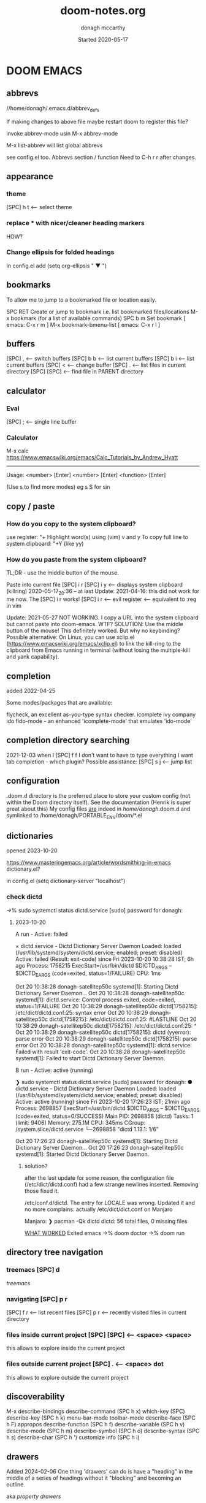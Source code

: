 #+TITLE:   doom-notes.org
#+DATE:    Started 2020-05-17
#+AUTHOR:  donagh mccarthy
#+STARTUP: overview
#+FILEPATH: ~/PORTABLE_ENV/doom/xHELP/doom-notes.org
#+options: il
#+tags:    help orgmode org-mode donaghs
#+EDITED:  2024-02-06; 2024-01-02; 2023-12-10; 2023-09-06; 2023-08-09; 2023-07-12; 2023-04-07; 2023-02-24; 2023-01-03; 2022-12-19; 2022-12-16; 2022-09-25
#+LINE      ___________________________________________________________________________________________________________
#+BABEL: :session *python* :cache yes :results output graphics :exports both :tangle yes \n" "-----"

* DOOM EMACS
** abbrevs
//home/donagh/.emacs.d/abbrev_defs

If making changes to above file maybe restart doom to register this file?

invoke abbrev-mode usin M-x abbrev-mode

M-x list-abbrev will list global abbrevs

see config.el too. Abbrevs section / function
Need to C-h r r after changes.

** appearance
*** theme
    [SPC] h t <-- select theme
*** replace *** with nicer/cleaner heading markers
HOW?
*** Change ellipsis for folded headings
In config.el add
(setq org-ellipsis " ▼ ")
** bookmarks
To allow me to jump to a bookmarked file or location easily.

SPC RET  Create or jump to bookmark i.e. list bookmarked files/locations
M-x bookmark (for a list of available commands)
SPC b m  Set bookmark   [ emacs: C-x r m ]
M-x bookmark-bmenu-list [ emacs: C-x r l ]

** buffers
[SPC] ,                <-- switch buffers
[SPC] b b              <-- list current buffers
[SPC] b i              <-- list current buffers
[SPC] <                <-- change buffer
[SPC] .                <-- list files in current directory
[SPC] [SPC]            <-- find file in PARENT directory
** calculator
*** Eval
[SPC] ; <-- single line buffer
*** Calculator
M-x calc
https://www.emacswiki.org/emacs/Calc_Tutorials_by_Andrew_Hyatt
-----
Usage:
<number> [Enter]
<number> [Enter]
<function> [Enter]

(Use s to find more modes)
eg s S for sin
** copy / paste
*** How do you copy to the system clipboard?
use register: "+
Highlight word(s) using (vim) v and y
To copy full line to system clipboard: "+Y (like yy)
*** How do you paste from the system clipboard?
TL;DR - use the middle button of the mouse.

Paste into current file
[SPC] i r
[SPC] i y <-- displays system clipboard (killring) 2020-05-17_20:36 -- at last
Update: 2021-04-16: this did not work for me now. The [SPC] i r works!
[SPC] i r <-- evil register <-- equivalent to :reg in vim

Update: 2021-05-27 NOT WORKING. I copy a URL into the system clipboard but cannot paste into doom-emacs. WTF?
SOLUTION: Use the middle button of the mouse! This definitely worked. But why no keybinding?
Possible alternative:
On Linux, you can use xclip.el (https://www.emacswiki.org/emacs/xclip.el) to link the kill-ring to the clipboard from Emacs running in terminal (without losing the multiple-kill and yank capability).
** completion
:about:
added 2022-04-25
:end:
Some modes/packages that are available:

flycheck, an excellent as-you-type syntax checker.
icomplete
ivy
company
ido
fido-mode - an enhanced 'icomplete-mode' that emulates 'ido-mode'
** completion directory searching
2021-12-03
when I [SPC] f f I don't want to have to type everything I want tab completion - which plugin?
Possible assistance:
[SPC] s j <-- jump list

** configuration
.doom.d directory is the preferred place to store your custom config (not within the Doom directory itself).
See the documentation (Henrik is super great about this)
My config files __are__ indeed in /home/donagh/.doom.d and symlinked to /home/donagh/PORTABLE_ENV/doom/*.el

** dictionaries
:notes:
opened 2023-10-20

:end:

https://www.masteringemacs.org/article/wordsmithing-in-emacs
dictionary.el?

in config.el
(setq dictionary-server "localhost")

*** check dictd
 ->% sudo systemctl status dictd.service
[sudo] password for donagh:

**** 2023-10-20
A run - Active: failed

× dictd.service - Dictd Dictionary Server Daemon
     Loaded: loaded (/usr/lib/systemd/system/dictd.service; enabled; preset: disabled)
     Active: failed (Result: exit-code) since Fri 2023-10-20 10:38:28 IST; 6h ago
    Process: 1758215 ExecStart=/usr/bin/dictd $DICTD_ARGS -- $DICTD_EARGS (code=exited, status=1/FAILURE)
        CPU: 1ms

Oct 20 10:38:28 donagh-satellitep50c systemd[1]: Starting Dictd Dictionary Server Daemon...
Oct 20 10:38:28 donagh-satellitep50c systemd[1]: dictd.service: Control process exited, code=exited, status=1/FAILURE
Oct 20 10:38:29 donagh-satellitep50c dictd[1758215]: /etc/dict/dictd.conf:25: syntax error
Oct 20 10:38:29 donagh-satellitep50c dictd[1758215]: /etc/dict/dictd.conf:25: #LASTLINE
Oct 20 10:38:29 donagh-satellitep50c dictd[1758215]: /etc/dict/dictd.conf:25:          ^
Oct 20 10:38:29 donagh-satellitep50c dictd[1758215]: dictd (yyerror): parse error
Oct 20 10:38:29 donagh-satellitep50c dictd[1758215]: parse error
Oct 20 10:38:28 donagh-satellitep50c systemd[1]: dictd.service: Failed with result 'exit-code'.
Oct 20 10:38:28 donagh-satellitep50c systemd[1]: Failed to start Dictd Dictionary Server Daemon.

B run - Active: active (running)

❯ sudo systemctl status dictd.service
[sudo] password for donagh:
● dictd.service - Dictd Dictionary Server Daemon
     Loaded: loaded (/usr/lib/systemd/system/dictd.service; enabled; preset: disabled)
     Active: active (running) since Fri 2023-10-20 17:26:23 IST; 21min ago
    Process: 2698857 ExecStart=/usr/bin/dictd $DICTD_ARGS -- $DICTD_EARGS (code=exited, status=0/SUCCESS)
   Main PID: 2698858 (dictd)
      Tasks: 1 (limit: 9406)
     Memory: 275.1M
        CPU: 345ms
     CGroup: /system.slice/dictd.service
             └─2698858 "dictd 1.13.1: 1/6"

Oct 20 17:26:23 donagh-satellitep50c systemd[1]: Starting Dictd Dictionary Server Daemon...
Oct 20 17:26:23 donagh-satellitep50c systemd[1]: Started Dictd Dictionary Server Daemon.

***** solution?

after the last update for some reason, the configuration file (/etc/dict/dictd.conf) had a few strange newlines inserted. Removing those fixed it.

/etc/conf.d/dictd. The entry for LOCALE was wrong. Updated it and no more complains.
actually /etc/dict/dict.conf on Manjaro

Manjaro:
❯ pacman -Qk dictd
dictd: 56 total files, 0 missing files

_WHAT WORKED_
Exited emacs
 ->% doom doctor
 ->% doom run

** directory tree navigation
*** treemacs [SPC] d
[[treemacs]]
*** navigating [SPC] p r
[SPC] f r <-- list recent files
[SPC] p r <-- recently visited files in current directory

*** files inside current project [SPC] [SPC]   <-- <space> <space>
this allows to explore inside the current project
*** files outside current project [SPC] .  <-- <space> dot
this allows to explore outside the current project
** discoverability
M-x
describe-bindings
describe-command (SPC h x)
which-key   (SPC)
describe-key (SPC h k)
menu-bar-mode
toolbar-mode
describe-face (SPC h F)
appropos
describe-function (SPC h f)
describe-variable (SPC h v)
describe-mode (SPC h m)
describe-symbol (SPC h o)
describe-syntax (SPC h s)
describe-char (SPC h ')
customize
info (SPC h i)
** drawers

Added 2024-02-06
One thing 'drawers' can do is have a "heading" in the middle of a series of headings without it "blocking" and becoming an outline.


aka [[property drawers]]

** elisp
see [[literate programming]]
*** REPL
M-x ielm or [SPC] o r
*** see [[snippets]] below for begin_src
** files
- save file -> :w OR [SPC] f s
- save buffer -> [SPC] b s OR :w OR [SPC] s [SPC]
- open a file -> [SPC] f f and select your file for opening
- open a recent file -> [SPC] f r
- insert current file path [SPC] i F <-- /home/donagh/PORTABLE_ENV/doom/doom-notes.org
- finding files: [SPC] f
- rename an existing file - C-x d (for dired) nav to required dir and edit filename  in the buffer
** general notes
- See spacemacs_notes above. Lots of stuff applies in doom-emacs.
** headings
Remove a * <-- to promote to parent level
M - up <-- to move up
M - down <-- to move down
** help
C-h i    :: info; list of Help Tutorials
C-h k    :: help on keys
C-h m    :: help on modes

see also [[help / reference]] in org-mode below

FAQ - [SPC] h d f

To refresh the config.el file
C-h r r
OR doom/reload (in the /home/donagh/.emacs.d/doom-emacs/bin folder)

** how do I
*** Add a package
[[install new package]] TL;DR unhighlight in init.el
discover new packages : Alt-x lists installed packages
*** Fix things in doom
**** doom doctor
     ~/.emacs.d/bin/doom doctor
**** doom build
     ~/.emacs.d/bin/doom build
*** Get zo, zm, zR etc. to work
UPDATE: zo and other native vim folding commands come with evil
UPDATE: (2022-12-19) - z o is not functioning so I am using z ; instead - see config.el
*** Navigate to point in file
**** Using [[avy]] package
g s [SPC] <letters> <-- In-file navigation.
Mnemonic: (g)oto (s)ubject
**** Using swiper: [spc] s s
*** Set up [SPC] shortcuts
Edit ~/PORTABLE_ENV/doom/config.el
e.g. [SPC] w w for write and quit

*** Shortcut to config dir [SPC] f p
*** Split window vert - Ctrl x 3
*** Have hinting when file-searching - ivy
2021-12-03
say I press [SPC] f f : I would like hints / popup to select file (there is jump list but...)
*** Go to my private config
[SPC] f p      <-- go to my config folder
*** Publish to html/pdf/Latex
M-x org-export-dispatch SPC m e
OR
C-c C-e
** icons
M-x all the icons 

- see config.el and https://github.com/domtronn/all-the-icons.el
https://github.com/domtronn/all-the-icons.el/wiki
 python
 coffee
*** I would like to upgrade the leading * to something nicer
How do I achieve this?
** images
images can be displayed within the buffer with the following command: C-c C-x C-v (org-toggle-inline-images) <-- z i
OR Move over image / link and press [Enter]

[[/run/media/donagh/01d4c077-4709-4b5b-9431-087bc9060d68/REPOSITORIES/images/square-wheel-cartoon.png]]
[[/run/media/donagh/01d4c077-4709-4b5b-9431-087bc9060d68/REPOSITORIES/images/2_png_files/Pierse_Brosnan.png]]

[/run/media/donagh/01d4c077-4709-4b5b-9431-087bc9060d68/REPOSITORIES/images/00TEST/selfie.png][selfie]]

This is an image of a thrush.
[SPC] w o to enlarge window
** installation notes
*** install
from https://github.com/hlissner/doom-emacs
*** config files
"doom install will deploy three files to your DOOMDIR (/home/donagh/.doom.d)
_init.el_
    Where you’ll find your doom! block, which controls what Doom modules are enabled and in what order they will be loaded.
    This file is evaluated early in the startup process, before any other module has loaded.
_config.el_
    Where 99.99% of your private configuration should go. Anything put here will run after all other modules have loaded.
_packages.el_
    Where you declare what packages to install and where from.
   
*** configuration
/home/donagh/.doom.d/*
These files are symbolic linked to /home/donagh/PORTABLE_ENV/doom/* - to keep my config if reinstalling
/home/donagh/.emacs/doom-emacs/init.el

** insert special characters eg €
added 2024-01-02

1. M-x evil-insert-digraph
custom (config.el) C-c i d  then the normal vim digraph eg Eu for €

2. M-x set-input-method
   select latin-1-prefix
   eg "a  --> ä

   To revert: M-x toggle-input-method or use the keybinding C-\

Note: M-x list-input-methods displays a list of all the supported input methods.

3. SPC i u <-- Insert Unicode Character
eg Type in: POUND SIGN --> £

** keybindings
doom uses vim keybindings in the buffers
gi             <-- go to previous insert position

See also [[shortcuts]] below
-----------------------------------------------------------------
doom-emacs
-----------------------------------------------------------------
[SPC] m        <-- local to to the file type
[SPC] :        <-- M-x
[SPC] f p      <-- select file from doom-emacs config
C-S-f          <-- toggle full screen - equivalent to F11
C-=            <-- increase text size - equivalent to zoom in
C-_            <-- decrease text size - equivalent to zoom out
[SPC] w v      <-- split vertical


    For functions: SPC h f or C-h f
    For variables: SPC h v or C-h v
    For a keybind: SPC h k or C-h k
    To search available keybinds: SPC h b b or C-h b b

-----------------------------------------------------------------
DONAGHS
-----------------------------------------------------------------
[SPC] w [SPC]  <-- save-buffer = [SPC] f s
[SPC] c [SPC]  <-- calendar minibuffer

** line numbers SPC t l
[SPC] t l <-- toggles line numbers (which are relative by default)
Mnemonic: (t)oggle (l)ine-numbers
** literate programming
org-babel

[[elisp]]

*** elisp example

The following was a begin src block

#+BEGIN_SRC emacs-lisp
(defun great (name)
  (concat "Hello " name))

(great "XDolly")

#+END_SRC

#+RESULTS:
: Hello XDolly


(To execute: M-x org-babel-execute-source-block :: I made a keybinding to do this. It is Q )
C-c C-c and SPC c h also work!

*** javascript example

#+NAME: passes functions
#+BEGIN_SRC js
  function isPass(student) {
      return student.mark >= requiredMark(student);
  }

  function requiredMark(student) {
      return 50 + student.name.length * 5;
  }
#+END_SRC

#+RESULTS: passes functions
: undefined

*** python example

#+BEGIN_SRC python

a = 2 + 22
print(a)

#+END_SRC

#+RESULTS:
: None
*** To evaluate:

org-ctrl-c-ctrl-c         <-- C-c C-c
or
SPC c h
or
org-babel-execute-buffer  <-- C-c C-v b

** links
*** [ [link] ][ description ]] <<< with NO spaces
*** Make file links
**** Method 1
[SPC] l OR C-c C-l <-- In normal mode
Then type info
For infile ref: the headlines
For external file: file: <filepath>
For elisp: elisp: org-agenda
Others are available
Example:
[[https://www.donaghmccarthy.ie][donaghmccarthy.ie]]
**** Method 2
[SPC] m l l
Then type in the name of the link and then the description
**** Method 3
Type [[x][]]
and put the link / URI instead of x and the description in the second pair of [].
**** To a heading
example:
[[file+emacs:org.org][Health]]
which is the below with a ] at the end (which hides the details)
[[file+emacs:org.org][Health]

** magit
[[Magit][Magit]]

** markdown for emacs
Bold *bold*
Italic /italic/
Underline __underline__
Strikethrough ~strikethrough~
** math
#+CONSTANTS: pi=3.14159265358979323846
** minor modes
*** To check available minor modes -> C-h m
*** testing links
+ [[projects][projects]]

** packages
see also org-mode/packages
*** emacs
REM: DOOM doesn't use emacs packages.el it uses straight.el instead for package management. Use init.el
**** install new package
Unhiglight in init.el
The following does not apply to Doom emacs. For Doom emacs,
[SPC] : (or M-x)
Then type: package-install (but this only installs if for the current sesssion - best is to use packages.el)
------
in packages.el (require '<package>) and then ->% doom sync
**** to run a package
   M-x (also [SPC] :)
   - list-packages (available, installed, builtin )
**** List available, built-in and installed packages
[SPC] : list-packages
*** INSTALL Packages in doom-emacs
**** Add new package

https://github.com/hlissner/doom-emacs


From packages.el

;; To install SOME-PACKAGE from MELPA, ELPA or emacsmirror:
;(package! some-package)
;; EXAMPLE to install rec-mode [cf. AUR recutils - Set of tools and libraries to access plain text databases called recfiles ]
(package! rec-mode)
then do -> % doom sync


Packages are declared in packages.el files.

Use -> % doom build after adding a package (or doom doctor if there are problems)

**** How do I browse available packages availble in doom-emacs?

M-x package-refresh-contents
M-x list-packages
(current example is pdfgrep - which is present on 2022-09-25 )
Some hints at https://github.com/doomemacs/doomemacs/issues/1468
Note: The preferred (only?) way to install non-built-in packages is via packages.el

**** Plain emacs
- M-x packge-install
- in config.el (use-package origami)
*** avy
**** About
For fast navigation within a file.
Like easymotion plugin in vim
NOTE: pre-installed in doom
In-file navigation - specifically on current screen. Highlights using one or two letter pairs to highlight the target
**** Commands
g s [SPC] <letter> <-- In-file navigation. <-- avy
First the gs [SPC] will dim the text and then <letter> will be highlighted

OR

g s s CHAR1 CHAR2 and then select the single letter <-- swiper
Example:
To move to f of fruit <-- g s s fr then press hl letter

elephants in your head
oranges are not the only fruit
plain herds are better than awful
*** counsel
Ivy interface for dynamically querying a search engine
*** company
A modular text completion framework

*** dired
:about:
dired is a built-in file manager / file explorer
New buffer below showing the contents of (current) directory
:end:
**** A short intro to Dired
M-x dired

Dired is how you interface with a directory
Name comes from Directory Editor
Move with h,j,k,l
toggle ( for simple view
enter to go into a directory
- to go back up
+ and enter a file name to create a directory
d to mark for deletion, x to delete
space . to create or find a file
\*/ to select all directories, t to switch between files and directories
U to unselect all
m to mark a specific file or directory
CTRL + w + v window split vertically
CTRL + w + w to switch windows
C copy to another window
R move to another window
dired-do-what-i-mean-target set to true
i to edit file/dir name
**** Keybindings

C-x d OR [SPC] .  OR [SPC] f d

Close with q

To remove details: ( [ie show file/dir names only]
To go to parent:   -
Add a new directory: +
Delete: D [to mark the file/dir] then x
Copy: D [to mark the file/dir] then C
chmod: M
Select only directories: /* and then t to toggle between directories and files
Select a file or directory: m and then u to unselect
CONFLICT HERE: 'u' in dired unmarks, but evil-mode it is undo
Change a file / dir name: i and then make changes

*** evil
:about:
NOTE: Pre-installed in doom
vim bindings for emacs / DOOM
:end:
**** evil-snipe
Navigating in files - short distances [but see [[avy]]]
Enable: M-x evil-snipe <-- toggles on/off
f <letter> highlights all <letter>s forward and ; moves to next one.
NOTE: For more comprehensive in-file search look at avy.
**** evil-avy-goto-char
keybinding: ,/ <type char>
*** eww
:about:
    emacs web browser M-x e
:end:
*** origami
folding in markdown
*** flycheck
Syntax highlighting
cf. flymake
*** flymake
Syntax highlighting

*** helm
a generic completion mechanism for Emacs - in insert mode.
see also : ivy, vertico (below)
*** image-dired
For viewing images (not great)
*** ivy
see [[counsel]]

Ivy, a generic completion mechanism for Emacs - in insert mode.

Useful when searching for files with [SPC] f f and tab completion
Toggle ivy using M-x ivy
Select one string from a list of strings in a pop-up instead of having to type it out.
Also there is a jumplist available with ivy. [SPC] s j
*** neotree
- use [[treemacs]]
View directory tree in a panel
added (require 'neotree) to config.el on 2020-05-20
*** nov.el

https://depp.brause.cc/nov.el/

Major mode for reading novels in emacs
Usage
Open the EPUB file with C-x C-f [ or SPC f f ] ~/novels/novel.epub, scroll with SPC and switch chapters with n and p.
More keybinds can be looked up with F1 m.


**** Issues
2023-02-24
Not working. Can't open the epub file.
*** projectile
**** About
 Its goal is to provide a nice set of features operating on a project level without introducing external dependencies

cf. also projectile for treemacs
**** Background
REM: Projectils confines the scope of files available to those in the project you selected with [SPC] p p
-----
If you are more familiar with IDEs like Eclipse or IntelliJ, you probably already have a concept of a project in your mind. It’s basically a folder for a particular codebase (probably under version control) that is pretty much a cohesive unit that you work on independently. In Emacs, this grouping and identification is usually managed by Projectile. With Doom, this is installed by default.

from https://medium.com/urbint-engineering/emacs-doom-for-newbies-1f8038604e3b
'
In order to manage projects that you already have, you need to let Projectile know where the projects reside.
Inside of Doom, you do this by modifying the init.el inside your own custom configuration folder:

    /home/donagh/.emacs.d/modules/private/<your-user-name>/init.el

For example, my username is “jdemaris” so my folder is /home/donagh/.emacs.d/modules/private/jdemaris is my custom folder. Keeping all of your changes in here makes it safer to update the Doom config whenever new versions come out. Inside of my init.el file, I have added a number of Projectile projects:

    (projectile-add-known-project "/home/donagh/Projects/playground/elixir")
    (projectile-add-known-project "/home/donagh/Projects/playground/otp")
'

    test addition
**** Commands
REM: The projects must be made known to Doom in the init.el file. cf.[[Background][Background]]
---------
[SPC] p p (OR in the Doom splash screen select open project)
**** Idea of a project
*** s
https://dev.to/themkat/packages-that-make-emacs-lisp-more-pleasant-12cj
s.el
to provide more pleasant string handling, and it touts itself as "The long lost Emacs string manipulation library"
*** swiper
For searching for text in a buffer
[SPC] s b
[SPC] s s  <-- swiper that is not line based - input two letters and [ENTER]

see also [[
evil-avy-goto-char]]
[[evil-snipe]]

*** treemacs
**** About
View directories in a tree structure in a separate panel
**** Commands
[SPC] d
M-x treemacs <-- opens explorer for CURRENT directory
[SPC] d <-- toggles close / open
:q in treemacs pane to quit OR [SPC] b d
use vim keys for navigating
*** various
Added 2023-12-10
from https://www.murilopereira.com/how-to-open-a-file-in-emacs/#part-two-computers-and-humans
+---------+----------------------------------+
| Package | For working with                 |
+---------+----------------------------------+
| a.el    | alists, hash tables, and vectors |
| dash.el | lists                            |
| f.el    | files                            |
| ht.el   | hash tables                      |
| map.el  | alists, hash tables, and arrays  |
| s.el    | strings                          | see below
| seq.el  | sequences                        |
+---------+----------------------------------+
*** vertico

[[https://docs.doomemacs.org/latest/modules/completion/vertico/][vertico online]]

This module enhances the Emacs search and completion experience, and also provides a united interface for project search and replace, powered by ripgrep.
It does this with several modular packages focused on enhancing the built-in completing-read interface, rather than replacing it with a parallel ecosystem like ivy and helm do.
** projects
*** manage projects

using [[projectile][projectile]]
-----
If you are more familiar with IDEs like Eclipse or IntelliJ, you probably already have a concept of a project in your mind. It’s basically a folder for a particular codebase (probably under version control) that is pretty much a cohesive unit that you work on independently. In Emacs, this grouping and identification is usually managed by Projectile. With Doom, this is installed by default.

from https://medium.com/urbint-engineering/emacs-doom-for-newbies-1f8038604e3b
"
In order to manage projects that you already have, you need to let Projectile know where the projects reside.
Inside of Doom, you do this by modifying the init.el inside your own custom configuration folder:

    /home/donagh/.emacs.d/modules/private/<your-user-name>/init.el

For example, my username is “jdemaris” so my folder is /home/donagh/.emacs.d/modules/private/jdemaris is my custom folder. Keeping all of your changes in here makes it safer to update the Doom config whenever new versions come out. Inside of my init.el file, I have added a number of Projectile projects:

    (projectile-add-known-project “/home/donagh/Projects/playground/elixir”)
    (projectile-add-known-project “/home/donagh/Projects/playground/otp”)"
    test addition
** property drawers

Property drawers stay folded by default, and are intended to store a collection of key-value pairs, but they don't get exported by default, and so are a good way to keep your notes and your writing together and then export, as needed when drafting is done.

Example of propert drawer. Use the TAB key to fold/unfold it.
:contents:
This is a drawer. Use the TAB key to fold/unfold it.
:end:
** search in buffer
[[search]] in current buffer

g s [SPC] <letters> <-- In-file navigation. (This is the avy package)

** shortcuts
See also [[keybindings]] above
Set in /home/donagh/PORTABLE_ENV/doom/config.el
-----------------------------------------------------------------
;; Donaghs - the following keybinding *did* work. :n indicates normal mode
-----------------------------------------------------------------
(map! :n "Q" 'org-babel-execute-src-block ) ;; Quantify!
d" 'treemacs ) ;; Directory for files / folders
(map! :n "tt" 'org-todo )
(map! :n "ts" 'org-schedule )
a" 'org-agenda )
w SPC" 'save-buffer )
j" 'outline-next-visible-heading )
k" 'outline-previous-visible-heading )
l" 'org-insert-link )
and
C-h r r to refresh config.el file

** tags :tags:

To make a tag (only on headlines) add a colon before and after a word like this :tags: Now 'tags' is a tag.

To search for a tag C-c \ OR C-c / m
SPC m l


" An excellent way to implement labels and contexts for cross-correlating information is to assign tags to headlines. "
tags are words preceded by : and ending in : e.g. :donaghs: or :work: - these can then be searched using  C-c \ OR C-c / m
see https://www.gnu.org/software/emacs/manual/html_node/org/Tag-searches.html#Tag-searches
** text expansion
aka abbreviations
See also ~/.emacs.d/abbrev_defs

*** how to

_Example_
To make yn turn into Donagh McCarthy do the following
type yn
C-x a i g
(on prompt) type in Donagh McCarthy
Turn on abbrev-mode
(DONE!)

REM: M-x write-abbrev-file - this will add your abbrev to ~/.emacs.d/abbrev-defs (Toshiba)

*** links
https://www.masteringemacs.org/article/text-expansion-hippie-expand
https://www.emacswiki.org/emacs/AbbrevMode
https://mutouyuguo.com/2020/03/29/emacs-text-expansion/
*** emacs text expansion packages

    Abbrev
    DAbbrev            Dynamic Abbrev
    Hippie expand
    Skeletons
    Tempo
    YASnippet
    Autoinsert

** themes
[SPC] h t
SPC h r t  doom/reload-theme

OR M-x load-theme <-- opens available themes

Preferred theme:
2024-02-09
doom-one         :: chosen by accident. Sky blue headlines w pink subs

2022-01-01
tsdh-dark        :: Sky blue headlines w green subs
Others:
doom-solarized-dark :: Sky blue headlines w. yellow subs
doom-acario-dark :: Blue headlines with purple subs
doom-dark+       :: Dim sky blue headlines with dim pink subs
doom-molokai     :: Cerise headlines with orange subs
doom-material    :: Gre/blue headlines w dim purple subs
** tramp
[[Tramp][Tramp]]
** sparse trees
[SPC] m s s r <pattern>
For filtering all but what you want to see
C-c / r <pattern>
eg C-c / r navig
*** windows
[SPC] w
[SPC] w L <-- to split window
[SPC] w w (toggles) <-- to move to next window

** symbols, emojis, code points

ref: https://www.masteringemacs.org/article/diacritics-in-emacs

To get a list of all accented characters you can type C-x 8 ' C-h, and so on.

_code point_
To insert a code point type C-x 8 RET and enter the Unicode name (type TAB twice to get a complete list).

O l C-x 8 ' e
Olé

n C-x 8 ' U n a
nÚna
Úna

_quail_
M-x
quail-show-key                                               Show a list of key strings to type for inputting a character at point.

** yasnippets

webref:https://arjanvandergaag.nl/blog/using-yasnippet-in-emacs.html

   Yasnippet & Yasnippet-snippets
   [SPC] i s
  This is the "incrementally" snippet in text-mode.

[SPC] i s or just <s [TAB]


The following was a begin src block
#+BEGIN_SRC emacs-lisp
(defun great (name)
  (concat "Hello " name))

(great "XYDolly")

#+END_SRC

#+RESULTS:
: Hello XYDolly



(To execute: M-x org-babel-execute-source-block :: I made a keybinding to do this. It is Q )
C-c C-c and SPC c h also work!


<s and [TAB]

#+BEGIN_SRC emacs-lisp
(+ 11 43)
#+END_SRC

#+RESULTS:
: 54

ANOTHER EXAMPLE

#+BEGIN_SRC emacs-lisp
(message "hello Dolly")
(+ 222 (* 88 32))
#+END_SRC

#+RESULTS:
: 3038

Then press Q to get...
#+RESULTS:
: 3038



<l and [TAB]
#+BEGIN_EXPORT latex
/rarrow
#+END_EXPORT



appear
defamation

** workspaces
[SPC] [TAB] n create new workspace
[SPC] [TAB] <#> switch to Workspace <#> Displayed at bottom of window.

*** Bookmarks file edit
The file is located at:
/home/donagh/.emacs.d/.local/etc/bookmarks
August 2023:
I did a search & replace of 01d4c077-4709-4b5b-9431-087bc9060d68 for SD64GB so that it will be easier to mount the SDCard to the Toshiba laptop system in future.
I also made a backup bookmarks_backup_Aug2023 today 2023-08-09
* Org-mode
:about:
THIS!
A markup language with great flexibility and options to do many, many things.
Maybe see [[file:~/sd64/TODO/ORG-MODE/first.org][first.org]]  for my preliminary notes
:end:
** agenda / scheduling
My aliases:
t a      <-- agenda
t s      <-- schedule
t a t 18 r <-- list all todos
*** NOTES on Agenda
Agenda - [SPC] a and select from list
SCHEDULE - [SPC] a s OR C-c C-s
DEADLINE C-c C-d - to
*** SHORTCUT New todo --> tt
*** SHORTCUT New schedule --> ts
*** Agenda - to view agenda beyond this week: eg next four weeks --> 28 t a a
***** Here's a link with good answers
    https://stackoverflow.com/questions/32423127/how-to-view-the-next-days-in-org-modes-agenda#32426234
*** Schedule - How to
**** First, need to be on a headline item *** etc. not a plain list i.e. -
then
    t s
    C-c C-s and select date using C-j, C-h etc.
**** To set the time
SCHEDULED: <2020-07-04 Sat 09:50>
At the prompt insert the time e.g. 09:50
**** Repeat schedule - e.g.  every week +1w add inside <> as in the example below
    - Weekly shop
    SCHEDULED: <2020-06-13 Sat +1w>
    NOTE: This doesn't appear in the global TODOS because this file is not "registered" in the list of files to be checked.
**** To view schedules ie your agenda
t a a <-- to view agenda for coming week
31 t a a <-- to view agenda for coming month i.e. 31 days
Shown in light green
To appear in the global TODOS because the file must be "registered" in the list of files - how?

REM: Use z in this view to select desired period e.g. week/month
**** To register a file for TODOs
*** Deadline - How todo
[SPC] m d d or C-c C-d
**** View Deadlines
[SPC] a a & deadlines shown in pink

*** Register org-directory and org-agenda-files - see config.el
** checkboxes - Make a new checkbox i.e. [ ]

rem C-c C-c to update progress

Note: Checkboxes are not included in the global TODO list so they are often great to split a task into a number of simple steps.
**** checkbox
my ]] shortcut conflicts with making manual links ending in ]]. This is resolved by using the quickie C-c C-l
The shortcut (set in autokey) is ]] --> - [ ] (set in Autokey). To toggle checkmark, with cursor inside brackets, C-c C-c
or replace ' ' with X (or vice versa)
[/] for n of m items
[%] for percent
**** this [1/3]
rem C-c C-c to update progress
- [ ] Another item
- [ ] This funny one C-c C-x C-b
- [X] this item [2/2]
  - [X] Subitem 1
  - [X] Subitem 2
** convert heading into a todo
tt and then select from menu
Example - hover over STRT and press tt
**** .STRT
** clock mode
M-x org-clock-in
M-x org-clock-out
M-x org-clock-report
etc.

webrefs:

Clocking commands --> https://orgmode.org/manual/Clocking-commands.html

Clock table --> https://orgmode.org/manual/The-clock-table.html

** drawers
[[property drawers]]
:example:
This is an example of a drawer
Use TAB to open & close

:end:
** headings - promote / demote
How to when there are sub-headings?

** help
*** reference
*** In doom-emacs
[SPC] h d h :: Documetation (located at /home/donagh/.emacs.d/docs/index.org)

[SPC] h i   :: inline help
OR
M-x info    :: the help manual

*** Books
[[file:/run/media/donagh/c60cbdfc-37a8-4e08-b2dd-6286d16beb3d/SD35-BACKUP/books/Computer_books/Org_Mode_Compact_Guide.pdf][Org Mode Compact Guide]] (PDF)
*** Websites
[[https://www.orgmode.org][orgmode.org]]
https://orgmode.org/worg/               :: wiki for org-mode
https://orgmode.org/worg/org-faq.html   :: FAQ
** ISSUES
*** DONE Circles instead of asterisks FIXED
In init.el add (org +pretty) and sync. Also (org-bulllets) maybe.
On 2022-11-21 similar problem. I made an new temporary file newtodos.org and incrementtally imported everything piece by piece and thereby eliminated the problem.
*** DONE [SPC] a t nor [SPC] t t are functioning - not displaying global TODOS in a list - FIXED
    ERROR MSG: Wrong type argument: stringp,<filepath> ::
    TRIED:
    commenting out (org +pretty) and (org-bullets) in init.el.
    moved the newly created Custom.el to ~/.doom.d/original to see if _it_ is causing problems
    changed ~/all_org/org to /home/donagh/all_org/org - DID NOT WORK
    in config.el change (setq *** '~/all_org/org) to (setq *** '/home/donagh/all_org/org) - DID NOT WORK
    in config.el change (setq *** '/home/donagh/all_org/org) to (setq *** "/home/donagh/all_org/org") - THIS WORKED!!!
*** DONE Directory 'hints' when going to open a file with [SPC] f f
I think it needs Avy or Ivy or some other package like it
*** DONE Can't list agenda or TODOS after replacing directory - FIXED
**** ISSUE - 2020-10-03 - I changed org directory from ~/ALL_ORG/org to ~/all_org/org
Now I can't list agenda or todo using [SPC] a a / [SPC] a t
I did change the files config.el and init.el but to not great avail
Solution: restart doom and/or doom sync

STATUS - 2020-10-03 FIXED
** links
*** To make a link:
SPC L  then pick the type e.g. file: and then follow the prompts

*** To make a link to a heading in another file

1. SPC m l s ie Go to the heading and M-x org-store-link
2. SPC m l S ie Go to the destination file and  M-x org-insert-last-stored-link

** org-mode keywords HEADINGS /  KEYWORDS
To change headings
*** Method 1
In config.el add:
  (setq org-todo-keywords
    '((sequence "TODO(t)" "NEXT(n)" "|" "DONE(d!)")
      (sequence "BACKLOG(b)" "PLAN(p)" "READY(r)" "ACTIVE(a)" "REVIEW(v)" "WAIT(w@/!)" "HOLD(h)" "|" "COMPLETED(c)" "CANC(k@)")))

The vertical bar separates the ‘TODO’ keywords (states that need action) from the ‘DONE’ states (which need no further action).
If you do not provide the separator bar, the last state is used as the ‘DONE’ state.

*** Method 2

Close doom-emacs

To add a new keyword:
/Open Welcome to the Emacs shell
see /home/donagh/PORTABLE_ENV/doom/dot_e_m_l_o_config.el
basically just symlink the files after a reboot
ln -s /home/donagh/PORTABLE_ENV/doom/dot_e_m_l_o_config.el ~//.emacs.d/modules/lang/org/config.el


~/PORTABLE_ENV/doom/xHELP
 //home/donagh//.emacs.d/modules/lang/org/config.el

and add in the REPT(r)
Then run doom sync and re-open doom-emacs
On 2021-09-30 I changed HOLD to HAPPENING for events that are under sail and /or ongoing. Repeated this on new install Oct 2021.

*** Method 3 <- this worked on 2023-02-10

I did a vimdiff and discovered that I only have to do the following
Replace lines in file: /home/donagh/.emacs.d/modules/lang/org/config.el
with
           ;"LOOP(r)"  ; A recurring task
           "STRT(s)"  ; A task that is in progress
           "WAIT(w)"  ; Something external is holding up this task
           ;;"HOLD(h)"  ; This task is paused/on hold because of me
           "HAPPENING(h)"  ; This task is happening
           "REPEAT(r)"  ; This task is recurring
           "READING(g)"  ; To promote my renascent reading habit
           "MAINTENANCE(m)"  ; For House and IT

** packages for org-mode
*** org-babel

Org babel transforms the lowly executable source block into a complete literate programming environment,
Invoke using <s[TAB] <language>

Example:

#+BEGIN_SRC python
#!/usr/sbin/python
def fib(n):
    a = 0
    b = 1
    for _ in range(n-1):
        a, b = b, a+b
    return b if n > 0 else 0

print(fib(5))
print("done")

#+END_SRC

#+RESULTS:
: None





Allows to have short snippets of code that can be run inside org-mode. ?Literate programming?
See [[snippets ][snippets]] below

*** org-brain: Create a personal wiki or knowledge base using Org Mode
*** org-capture: To quickly capture a note and save it for easy recapture
**** org-capture commands
[SPC] X
[SPC] n n
stored in /home/donagh/PORTABLE_ENV/doom/org
stored in /home/donagh/Dropbox/org-mode/org/
There are a number of templates to save notes to

    In Doom it's waaay easier than Spacemacs IMHO:
    [SPC] X
    [SPC] n
    [SPC] n n <-- new note with the following options:  pers notes, pers todo, journal, templates, templates for projects
    [SPC] n F <-- Browse notes
    [SPC] n s <-- Search notes for text

*** org-present: Create presentations using Org Mode

*** org-ref: Manage citations and references within Org documents
*** org-refile: Move a Heading and all it's contents to another location within the file.

*** org-roam
**** Install
Successful on 2020-08-04
In [[file:packages.el][Packages.el]]
(package! org-roam
  :recipe (:host github :repo "org-roam/org-roam"))

** register org directory
to allow orgmode agenda/todos to be listed with t a t
see config.el
also, ensure that there is a symlink between Dropbox and ~/all_org on the Toshiba laptop
** search
Search current buffer:
1. /               <-- vim-like buffer search
2. gss CHAR1 CHAR2 <-- this is avy
3. [SPC] s b       <-- Swiper = 'isearch-forward'
   [SPC] s s       <-- Swiper that is not line-based
4. f term          <-- evil-snipe [SPC] : evil-snipe-mode enable / disable (basically vim jump motions f,F t,I ; , etc. )
** shortcuts
Set in [[file:config.el][config.el]]
*** Modifier keys

M = Alt; S = Shift; C = Ctrl; RET = Enter / Return

- Alt RET = M RET --> New list item at same level
- M-S RET = [ ] if done at a list item
-
-
-
*** Donaghs shortcuts
[SPC] w [SPC] <-- save-buffer
AND
[SPC] s [SPC] <-- save-buffer
** symbols

See M-x org-entities-help.

Pro tip: Given a circle \Gamma of diameter d, the length of its circumference is \pi{}d.

\dagger
To make that \dagger symbol: M-x org-pretty-mode and <backslash>dagger.

Area of circle = \pi r x r

** tables
see [[https://orgmode.org/manual/Built_002din-Table-Editor.html#Built_002din-Table-Editor][org-mode tables]] (webref)

*** insert table
Type:
|------+---------+-----|
| name | address | age |
|------+---------+-----|

then press TAB to get this:

|------+---------+-----|
| name | address | age |
|------+---------+-----|
|      |         |     |

*** example table
|-------+-------------+----------------------|
| name  | address     |                  age |
|-------+-------------+----------------------|
| Denis | Ballygran   |                   43 |
| Joe   | Charleville |                   33 |
| Mary  | Mallow      |                   44 |
|       | SUM         |                  120 |
|       |             |                      |
|       |             |          @2$3 + @3$3 |
|       |             | (calc-eval 'C2+C3')? |

*** table commands
S-TAB OR M-a    :: move to column left
M-LEFT          :: move column to the left
M-S-LEFT        :: kill column i.e. delete column
M-UP            :: move row up
M-S-UP          :: kill row
S-UP            :: swap with cell above
C-c -           :: insert horizontal rule below current line
C-c ^           :: sort lines (options will be given)
C-c +           :: sum rows above :: to insert,  p followed by TAB
*** spreadsheet
[[https://orgmode.org/manual/The-Spreadsheet.html#The-Spreadsheet][The Spreadsheet]] (webref)
The table editor makes use of the Emacs Calc package to implement spreadsheet-like capabilities.
C-c ?           :: get coordinates of a cell
C-c }           :: toggle coordinates in the table
calc-eval       :: to evaluate an expression using calc (seems to be missing in doom-emacs?)

** todos
To call TODO menu or make a new todo :
  tt OR C-c C-t and select from the menu
*** Add TODO item
C-c C-t OR tt and select from the menu
*** Priorities
S-uparrow / S-downarrow on a headline - default [#B]
**** [#A] Test
*** Progress Markers
TODO [1/2] [50%] progress markers - without checkboxes
**** DONE item 1
     CLOSED: [2020-05-15 Fri 15:43]
**** item 2
**** .TODO item 3

** zArchive
*** org-roam
**** About
2020-08-04
    A plain-text personal knowledge management system
    org-mode implementation of Roam as in RoamResearch - networked notetaking
    Keypoint is that it has back-links so you can build up a network of information points
**** Install
Successful on 2020-08-04
In [[file:packages.el][Packages.el]]
(package! org-roam
  :recipe (:host github :repo "org-roam/org-roam"))
  and in [[file:config.el][config.el]]  under :lang (org +roam)
**** Commands
[SPC] n r
then
I for insert new blank file
r for buffer showing backlinks
g for graph of information points

**** Links
https://www.orgroam.com/
https://www.orgroam.com/manual/Getting-Started.html#Getting-Started

*** org-capture
It's essentially a templating system for various types of notes e.g. journal, personal todos
Save personal notes to [[/home/donagh/Dropbox/org-mode/org/notes.org][notes.org]] using [SPC] X n
*** convert csv to org file
* Magit
:about:
For managing git files and repos using emacs. Sublime is too small a term for it.

Magit is a complete text-based user interface to Git. It fills the glaring gap between the Git command-line interface and various GUIs, letting you perform trivial as well as elaborate version control tasks with just a couple of mnemonic key presses. Magit looks like a prettified version of what you get after running a few Git commands but in Magit every bit of visible information is also actionable to an extent that goes far beyond what any Git GUI provides and it takes care of automatically refreshing this output when it becomes outdated. In the background Magit just runs Git commands and if you wish you can see what exactly is being run, making it possible for you to learn the git command-line by using Magit.

Using Magit for a while will make you a more effective version control user. Magit supports and streamlines the use of Git features that most users and developers of other Git clients apparently thought could not be reasonably mapped to a non-command-line interface. Magit is both faster and more intuitive than either the command line or any GUI and these holds for both Git beginners and experts alike.


:end:
** Check version
M-x magit-version
** Webrefs
Homepage                       :: https://magit.vc/

What's new in magit            :: https://www.masteringemacs.org/article/what-new-in-magit-2x
Intro to magit                 :: https://www.masteringemacs.org/article/introduction-magit-emacs-mode-git
Guide to magit                 :: https://www.yanboyang.com/magit/

** Usage
First, move to a 'git' project or open a file in a git project e.g. ~/PORTABLE_ENV
[SPC] g g

Or, the long-winded version:

Run M-x magit-status
This command will open up a window (or prompt you for a Git repository if the buffer’s file directory is not under Git control) and display Magit’s status screen
** Commands / aliases
SPC g i      :: git init
SPC g g      :: git status
?            :: show list of (one-letter) options
s            :: stage
c            :: commit incl. write commit message. Then C-c C-c to finish the commit.
l            :: log
l l          :: (in a git file) opens the "short log"
** ISSUES
2022-07-06
Q. When I write the commit message, do I save and how do I complete the commit?
A. Yes, save and then C-c C-c to complete the commit
* which-key
:overview:

This is the temporary buffer that opens at the bottom when you press a key and shows the available keys / options

:end:

M-x which-key   <-- view options for which-key

which-key-show-full-major-mode  -- show all bindings in the map for the current mode
* Tramp
:about:
(Transparent Remote Access, Multiple Protocols)
Remote access to files - TBD
I haven't used it yet. Note added 2022-09-25
Has good reputation.
:end:
** Usage
_Opened 2023-12-10_

Open a remote buffer via
Generic: M-x find-file /ssh:user@remote-host:/some/project
Specific: M-x find-file /ssh:donagh@192.168.1.86:/home/donagh/PORTABLE_ENV/README.md -- DID NOT WORK
Needs the -i <id_rsa>

* Help for [SPC]
SPC
    SPC find file
    , switch buffer
    . browse files
    : M-x    (Same as Alt-X)
    ; EX
    < switch buffer
    ` eval
    u universal arg
    b x pop up scratch
    ~ toggle last popup
    TAB workspace
        TAB Display tab bar
        . switch workspace
        0 last workspace
        1-9 : x workspace
        L load session
        S autosave current session
        X delete sessions
        [ previous workspace
        ] next workspace
        d delete workspace
        l load workspace from file
        n workspace
        s save workspace to file
        x kill all buffers'
    / search
        i symbols
        I symbols accr. buffers
        b buffer
        d directory
        o Online providers
        p project
    [ prev
        S spelling corr
        [ text size
        b buffer
        d diff
        e error
        h smart jump
        s spelling error
        t todo
        w workspace
    ] next
        S spelling corr
        [ text size
        b buffer
        d diff
        e error
        h smart jump
        s spelling error
        t todo
        w workspace
    b buffer
        B switch buffer
        S sudo edit
        [ prev
        ] next
        b switch ws buffer
        k kill buffer
        n new empty buffer
        o kill other buffers
        s save buffer
        x pop scratch buffer
        z burry buffer
    c code
        d jump to def
        D jump to ref
        e evaluate buffer
        E evaluate and replace
        b build
        r repl
        x list errors
    f file
        . find file
        / find file in project
        > sudo find file
        ? find file from here
        E Browse emacs.d
        P browse private config
        R recent project files
        a find other file
        c open project editor config
        d find dir
        e find file in emacs.d
        p find file in private config
        r recent files
        y yank filename
    g git
        c magit commit
        C magit clone
        G list gists
        L list reps
        P magic pull popup
        R git revert
        S git stage
        U git unstange hunk
        [ previous
        ] next
        b magic blame
        d magic dispatch
        f magic find
        g magit status
        i init repo
        l magit buffer log
        p push popup
        r git revert hunk
        s git status
        t git time matchine
    o open
        M mail
        N neotree
        O reveal proj finder
        b browser
        d debugger
        n neotree
        o reveal in finder
        r repl
        t terminal
    p project
        ! run cmd in project root
        . browse
        / find in project
        c compile project
        o find other file
        p switch project
        r recent project files
        t list project tasks
        x invalidate cache
    q quit
        q save and quit
        Q quit
    r remote
        . browse remote files
        > detect remote changes
        D diff local and remote
        U upload local
        d download remote
        u upload local
    s snippets
        S find snippet
        i insert snippet
        n new snippet
        s find snippet for mode
    t toggle
        F frame fullscreen
        I indente
        b big mode
        f flycheck
        g evil goggles
        h impatient modei indet guides
        l line numbers
        p org-tree-slide-mode
        s flyspell
    w window
        + increase height
        - descr height
        < dec width
        = balance windows
        > incr width
        H move left
        J move down
        K move up
        L move right
        R rotate up
        S split
        W prev
        _ set height
        b bottom right
        c close window
        h left
        j down
        k up
        l right
        n new
        o enlargen
        p mru
        q quit
        r rotate down
        s split
        t top left
        u winner undo
        v vsplit
        w next
        | set width |
    Private
        d     'treemacs  ;; Tree directory for files / folders
        a     'org-agenda
        w w   'message-kill-buffer  ;; like vim
        s SPC 'save-buffer  ;; even simpler than w, like vim
        j     'outline-next-visible-heading
        k     'outline-previous-visible-heading
        l     'org-insert-link
        z     '+org/close-all-folds  ;; z M is such a pain
        c SPC 'calendar ;; quick calendar
        i Y   'clipboard-yank ;; paste from system clipboard; Note: SPC i y (lowercase) pastes from emacs yank
* ISSUES
** TODO zo not working
Date: 2023-01-03
Status: Unresolved

using DIY 'z;' instead (for org/fold-toggle)
Tried doom upgrade. No success.

* zArchive
** Spacemacs notes
A lot of these are useful for doom emacs. Especially, org-mode
*** characters
**** LaTeX
   - Characters: \alpha \rightarrow \beta
see snippets below
*** drawers
A way to hide information and reveal it when required
   Types of drawers:
   - Custom made - see mydrawer below
     To open/close, place cursor on the : line and TAB
     :mydrawer:
     This is the content of my first drawer
     :end:
   - Reserved e.g.  properties drawer
*** files
**** find files [SPC] f f OR [SPC] [SPC]
**** save [SPC] f s
**** copy file [SPC] f c
**** filepath [SPC] f y
     copy full filepath and places it in the clipboard for copying - /home/donagh/PORTABLE_ENV/spacemacs/spacemacs_notes.org
*** folding
**** use the vim system: zc, zo, zm, zr for opening and closing folds.
**** or use S-TAB to cycle through folds
*** formatting
   use the symbols fore and aft OR , x and select
**** bold is *bold*
**** italic is /italic/
**** verbatim is =verbatim=
**** strikethrough +strikethrough+
**** underline _underline_
**** source code / literate programming
    To insert a snippet for source code: [SPC] i s and select begin_src

    Example 1 emacs-lisp
   #+BEGIN_SRC emacs-lisp
   (+ 3 58)

   #+END_SRC

   #+RESULTS:
   : 61

   and then pressing C-x C-e OR C-c C-c will show 61 in the mini buffer

    Example 2 python
   #+BEGIN_SRC python
   print(3+43+43+4)


   #+END_SRC

   #+RESULTS:
   : None

   C-c C-c inside the code block (not working)
   #+RESULTS:
   : None

*** help
**** to get help
   [SPC] h d <varies>
   C-h i     <-- info
   Worg is the org-mode wiki at [[ https://orgmode.org/worg/ ][worg]
*** spacemacs_keybindings
   M is the Alt key
   M-x for package install.

*** killring / clipboard
   [SPC] i y
   and then C-j to scroll down to item you want and [RET] to insert to current buffer

*** links
**** [ link ] [ description ]
**** [[www.google.com] [ google.com] the final ] is missing as it would collapse to what you can see on the next line.
**** URLs / links
    [[https://www.google.com][google.com]]
    [[http://donaghmccarthy.ie][donaghmccarthy.ie]]
**** images / files
    To view the following image:
    [[file:~/Images/chainsaw-haircut.png][chainsaw-haircut]]
    1. make a vert. split. ( [SPC] w v) <-- optional
    2. q to cancel image
    Link to a file
    # C-c l to make a link in the link store
    # , l to find and open that link
    [[/home/donagh/PORTABLE_ENV/spacemacs][link to .spacemacs in PORTABLE_ENV]]

**** C-c C-l will allow to make a link. Link:  & Description:
To make a link start with blank line then C-c C-l
***** link in org file
C-c C-l <name of heading> in side double parens

***** file
C-c C-l (SHORTCUT [SPC] l) then type file: and follow the links
After selecting the file you will be asked for the Description (which is what will appear in the file link)
eg link to todos.org
[[file:~/Dropbox/org-mode/org/todos.org][todos.org]]

***** web-ref

   [[http://www.donaghmccarthy.ie][donaghmccarthy.ie]]

*** multiple org files
   Suppose you have many files that you want org-mode to 'watch'. In the dotspacemacs-configuration-layers of .spacemacs:
   Say, work, school and home.
#+BEGIN_SRC elisp
(setq org-agenda-files (list "/home/donagh/org/work.org"
                             "/home/donagh/org/school.org"
                             "/home/donagh/org/home.org"))
#+END_SRC

#+RESULTS:
| /home/donagh/org/work.org | /home/donagh/org/school.org | /home/donagh/org/home.org |

Press C-c a t to enter the global todo list.

*** spacemacs_navigating
**** switching buffers
- [SPC] b n <-- next buffer
- [SPC] , <-- list buffers (C-j to select)
**** within a file
- [SPC] j l then type link to the line (try it!)
    will show links for every file visible in every window!
**** directory
- [SPC] f t to see directory tree and q to quit
*** options
   Placed at start of file
**** title
    "#+TITLE:
**** options
    "#+OPTIONS: html-style: nil
**** startip
    "#+STARTIP: overview
*** org-capture
   For keeping notes, snippets, thoughts etc.
   org-capture --> , c
   Customize templates --> , c C

** literate programming

#+begin_src python

a = 33
print(a)

#+end_src

#+RESULTS:
: None

** test text expansion
See also ~/.emacs.d/abbrev_defs

To make yn turn into Donagh McCarthy do the following
type yn
C-x a i g
(on prompt) type in Donagh McCarthy
Turn on abbrev-mode
(DONE!)
